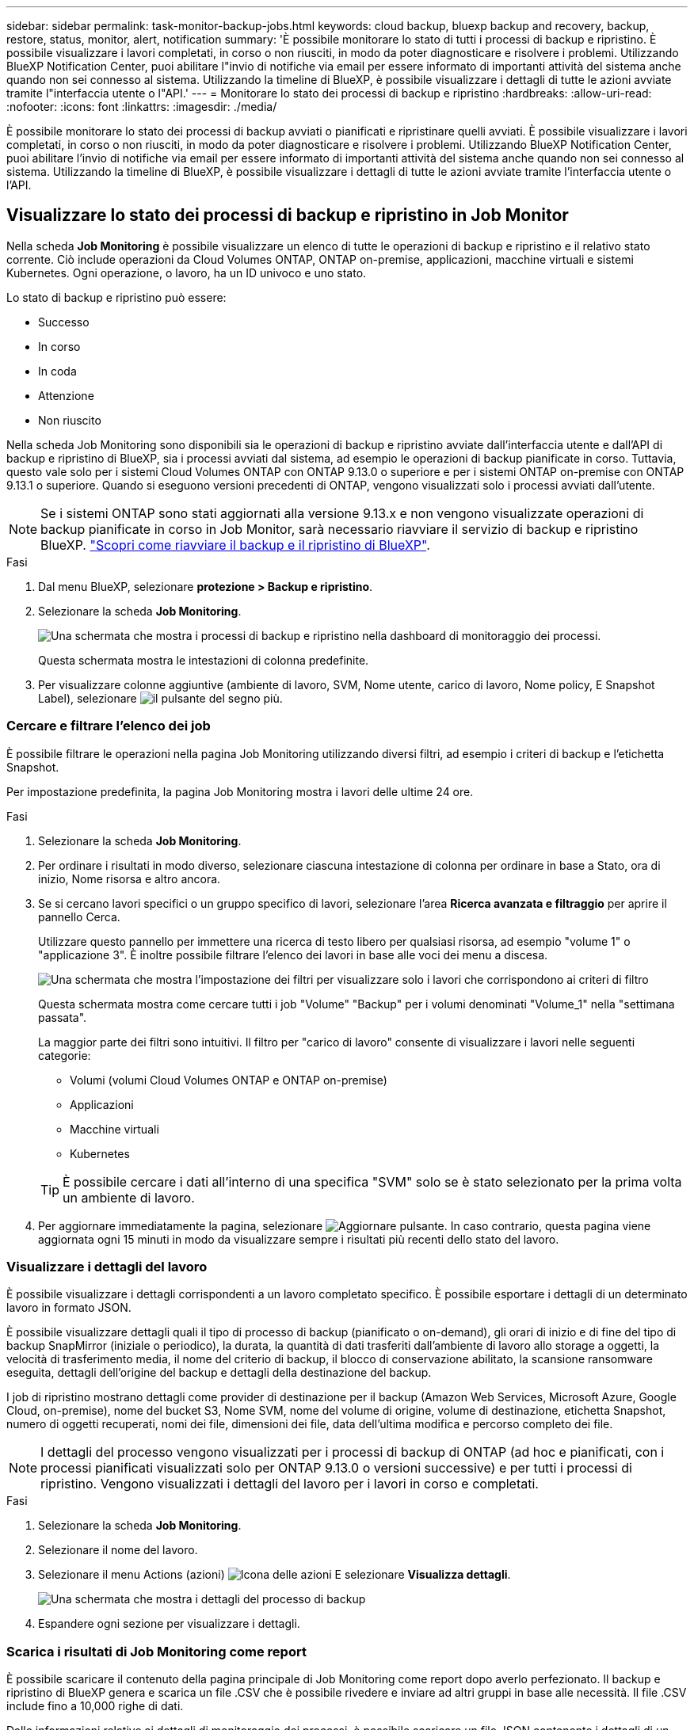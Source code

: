 ---
sidebar: sidebar 
permalink: task-monitor-backup-jobs.html 
keywords: cloud backup, bluexp backup and recovery, backup, restore, status, monitor, alert, notification 
summary: 'È possibile monitorare lo stato di tutti i processi di backup e ripristino. È possibile visualizzare i lavori completati, in corso o non riusciti, in modo da poter diagnosticare e risolvere i problemi. Utilizzando BlueXP Notification Center, puoi abilitare l"invio di notifiche via email per essere informato di importanti attività del sistema anche quando non sei connesso al sistema. Utilizzando la timeline di BlueXP, è possibile visualizzare i dettagli di tutte le azioni avviate tramite l"interfaccia utente o l"API.' 
---
= Monitorare lo stato dei processi di backup e ripristino
:hardbreaks:
:allow-uri-read: 
:nofooter: 
:icons: font
:linkattrs: 
:imagesdir: ./media/


[role="lead"]
È possibile monitorare lo stato dei processi di backup avviati o pianificati e ripristinare quelli avviati. È possibile visualizzare i lavori completati, in corso o non riusciti, in modo da poter diagnosticare e risolvere i problemi. Utilizzando BlueXP Notification Center, puoi abilitare l'invio di notifiche via email per essere informato di importanti attività del sistema anche quando non sei connesso al sistema. Utilizzando la timeline di BlueXP, è possibile visualizzare i dettagli di tutte le azioni avviate tramite l'interfaccia utente o l'API.



== Visualizzare lo stato dei processi di backup e ripristino in Job Monitor

Nella scheda *Job Monitoring* è possibile visualizzare un elenco di tutte le operazioni di backup e ripristino e il relativo stato corrente. Ciò include operazioni da Cloud Volumes ONTAP, ONTAP on-premise, applicazioni, macchine virtuali e sistemi Kubernetes. Ogni operazione, o lavoro, ha un ID univoco e uno stato.

Lo stato di backup e ripristino può essere:

* Successo
* In corso
* In coda
* Attenzione
* Non riuscito


Nella scheda Job Monitoring sono disponibili sia le operazioni di backup e ripristino avviate dall'interfaccia utente e dall'API di backup e ripristino di BlueXP, sia i processi avviati dal sistema, ad esempio le operazioni di backup pianificate in corso. Tuttavia, questo vale solo per i sistemi Cloud Volumes ONTAP con ONTAP 9.13.0 o superiore e per i sistemi ONTAP on-premise con ONTAP 9.13.1 o superiore. Quando si eseguono versioni precedenti di ONTAP, vengono visualizzati solo i processi avviati dall'utente.


NOTE: Se i sistemi ONTAP sono stati aggiornati alla versione 9.13.x e non vengono visualizzate operazioni di backup pianificate in corso in Job Monitor, sarà necessario riavviare il servizio di backup e ripristino BlueXP. link:reference-restart-backup.html["Scopri come riavviare il backup e il ripristino di BlueXP"].

.Fasi
. Dal menu BlueXP, selezionare *protezione > Backup e ripristino*.
. Selezionare la scheda *Job Monitoring*.
+
image:screenshot_backup_job_monitor.png["Una schermata che mostra i processi di backup e ripristino nella dashboard di monitoraggio dei processi."]

+
Questa schermata mostra le intestazioni di colonna predefinite.

. Per visualizzare colonne aggiuntive (ambiente di lavoro, SVM, Nome utente, carico di lavoro, Nome policy, E Snapshot Label), selezionare image:button_plus_sign_round.png["il pulsante del segno più"].




=== Cercare e filtrare l'elenco dei job

È possibile filtrare le operazioni nella pagina Job Monitoring utilizzando diversi filtri, ad esempio i criteri di backup e l'etichetta Snapshot.

Per impostazione predefinita, la pagina Job Monitoring mostra i lavori delle ultime 24 ore.

.Fasi
. Selezionare la scheda *Job Monitoring*.
. Per ordinare i risultati in modo diverso, selezionare ciascuna intestazione di colonna per ordinare in base a Stato, ora di inizio, Nome risorsa e altro ancora.
. Se si cercano lavori specifici o un gruppo specifico di lavori, selezionare l'area *Ricerca avanzata e filtraggio* per aprire il pannello Cerca.
+
Utilizzare questo pannello per immettere una ricerca di testo libero per qualsiasi risorsa, ad esempio "volume 1" o "applicazione 3". È inoltre possibile filtrare l'elenco dei lavori in base alle voci dei menu a discesa.

+
image:screenshot_backup_job_monitor_filters.png["Una schermata che mostra l'impostazione dei filtri per visualizzare solo i lavori che corrispondono ai criteri di filtro"]

+
Questa schermata mostra come cercare tutti i job "Volume" "Backup" per i volumi denominati "Volume_1" nella "settimana passata".

+
La maggior parte dei filtri sono intuitivi. Il filtro per "carico di lavoro" consente di visualizzare i lavori nelle seguenti categorie:

+
** Volumi (volumi Cloud Volumes ONTAP e ONTAP on-premise)
** Applicazioni
** Macchine virtuali
** Kubernetes


+

TIP: È possibile cercare i dati all'interno di una specifica "SVM" solo se è stato selezionato per la prima volta un ambiente di lavoro.

. Per aggiornare immediatamente la pagina, selezionare image:button_refresh.png["Aggiornare"] pulsante. In caso contrario, questa pagina viene aggiornata ogni 15 minuti in modo da visualizzare sempre i risultati più recenti dello stato del lavoro.




=== Visualizzare i dettagli del lavoro

È possibile visualizzare i dettagli corrispondenti a un lavoro completato specifico. È possibile esportare i dettagli di un determinato lavoro in formato JSON.

È possibile visualizzare dettagli quali il tipo di processo di backup (pianificato o on-demand), gli orari di inizio e di fine del tipo di backup SnapMirror (iniziale o periodico), la durata, la quantità di dati trasferiti dall'ambiente di lavoro allo storage a oggetti, la velocità di trasferimento media, il nome del criterio di backup, il blocco di conservazione abilitato, la scansione ransomware eseguita, dettagli dell'origine del backup e dettagli della destinazione del backup.

I job di ripristino mostrano dettagli come provider di destinazione per il backup (Amazon Web Services, Microsoft Azure, Google Cloud, on-premise), nome del bucket S3, Nome SVM, nome del volume di origine, volume di destinazione, etichetta Snapshot, numero di oggetti recuperati, nomi dei file, dimensioni dei file, data dell'ultima modifica e percorso completo dei file.


NOTE: I dettagli del processo vengono visualizzati per i processi di backup di ONTAP (ad hoc e pianificati, con i processi pianificati visualizzati solo per ONTAP 9.13.0 o versioni successive) e per tutti i processi di ripristino. Vengono visualizzati i dettagli del lavoro per i lavori in corso e completati.

.Fasi
. Selezionare la scheda *Job Monitoring*.
. Selezionare il nome del lavoro.
. Selezionare il menu Actions (azioni) image:icon-action.png["Icona delle azioni"] E selezionare *Visualizza dettagli*.
+
image:screenshot_backup_job_monitor_details2.png["Una schermata che mostra i dettagli del processo di backup"]

. Espandere ogni sezione per visualizzare i dettagli.




=== Scarica i risultati di Job Monitoring come report

È possibile scaricare il contenuto della pagina principale di Job Monitoring come report dopo averlo perfezionato. Il backup e ripristino di BlueXP genera e scarica un file .CSV che è possibile rivedere e inviare ad altri gruppi in base alle necessità. Il file .CSV include fino a 10,000 righe di dati.

Dalle informazioni relative ai dettagli di monitoraggio dei processi, è possibile scaricare un file JSON contenente i dettagli di un singolo processo.

.Fasi
. Selezionare la scheda *Job Monitoring*.
. Per scaricare un file CSV per tutti i lavori, selezionare image:button_download.png["Scarica"] e individuare il file nella directory di download.
. Per scaricare un file JSON per un singolo job, selezionare il menu Actions (azioni) image:icon-action.png["Icona delle azioni"] Per il lavoro, selezionare *Download JSON file* e individuare il file nella directory di download.




== Esaminare i processi relativi al ciclo di vita del backup

Il monitoraggio dei flussi del ciclo di vita del backup ti aiuta con la completezza dell'audit, la responsabilità e la sicurezza del backup. Per tenere traccia del ciclo di vita del backup, è possibile identificare la scadenza di tutte le copie di backup.

Un processo del ciclo di vita di backup tiene traccia di tutte le copie di snapshot eliminate o nella coda da eliminare. A partire da ONTAP 9.13, è possibile esaminare tutti i tipi di lavoro denominati "ciclo di vita del backup" nella pagina monitoraggio del processo.

Il tipo di lavoro "Backup Lifecycle" acquisisce tutti i processi di eliminazione snapshot avviati su un volume protetto da backup e ripristino BlueXP.

.Fasi
. Selezionare la scheda *Job Monitoring*.
. Selezionare l'area *Advanced Search & Filtering* (Ricerca e filtraggio avanzati) per aprire il pannello Search (Cerca).
. Selezionare il tipo di lavoro "ciclo di vita del backup".




== Esaminare gli avvisi di backup e ripristino in BlueXP Notification Center

BlueXP Notification Center tiene traccia dell'avanzamento dei processi di backup e ripristino avviati, in modo da verificare se l'operazione è stata eseguita correttamente.

Oltre a visualizzare gli avvisi nel Centro notifiche, è possibile configurare BlueXP in modo che invii alcuni tipi di notifiche via email come avvisi, in modo da essere informato di importanti attività del sistema anche quando non si è connessi al sistema. https://docs.netapp.com/us-en/bluexp-setup-admin/task-monitor-cm-operations.html["Scopri di più sul Centro notifiche e su come inviare e-mail di avviso per i processi di backup e ripristino"^].

Il Centro notifiche visualizza numerosi eventi di backup e ripristino, ma solo i seguenti eventi attivano avvisi via email:

[cols="3a,1d"]
|===
| Evento | Livello di severità 


 a| 
Backup del volume ad-hoc non riuscito
| Errore 


 a| 
Attivazione del backup non riuscita nell'ambiente di lavoro
| Critico 


 a| 
I file di backup non sono stati creati perché le etichette dei criteri Snapshot non corrispondono
| Critico 


 a| 
Operazione di ripristino non riuscita
| Critico 


 a| 
Potenziale attacco ransomware rilevato sul sistema
| Critico 


 a| 
Processo di ripristino completato, ma con avvisi
| Attenzione 


 a| 
Errore del processo pianificato
| Errore 
|===

NOTE: A partire da ONTAP 9.13.0, tutti gli avvisi vengono visualizzati per i sistemi Cloud Volumes ONTAP e ONTAP on-premise. Per i sistemi con Cloud Volumes ONTAP 9.13.0 e on-premise ONTAP, viene visualizzato solo l'avviso relativo al completamento del processo di ripristino, ma con avvisi.

Per impostazione predefinita, gli account Admins di BlueXP ricevono e-mail per tutti gli avvisi "critici" e "raccomandati". Per impostazione predefinita, tutti gli altri utenti e destinatari non ricevono alcuna notifica e-mail. Le e-mail possono essere inviate a qualsiasi utente BlueXP che fa parte del tuo NetApp Cloud account o a qualsiasi altro destinatario che abbia bisogno di conoscere l'attività di backup e ripristino.

Per ricevere gli avvisi e-mail di backup e ripristino di BlueXP, è necessario selezionare i tipi di severità della notifica "critico", "Avviso" e "errore" nella pagina Impostazioni avvisi e notifiche.

https://docs.netapp.com/us-en/bluexp-setup-admin/task-monitor-cm-operations.html["Scopri come inviare e-mail di avviso per i processi di backup e ripristino"^].

.Fasi
. Dalla barra dei menu di BlueXP, selezionare (image:icon_bell.png["campanello di notifica"]).
. Esaminare le notifiche.




== Esaminare l'attività operativa nella timeline di BlueXP

È possibile visualizzare i dettagli delle operazioni di backup e ripristino per ulteriori analisi nella cronologia di BlueXP. La Timeline di BlueXP fornisce informazioni dettagliate su ciascun evento, avviato dall'utente o dal sistema, e mostra le azioni avviate nell'interfaccia utente o tramite l'API.

https://docs.netapp.com/us-en/cloud-manager-setup-admin/task-monitor-cm-operations.html["Scopri le differenze tra la cronologia e il centro di notifica"^].
